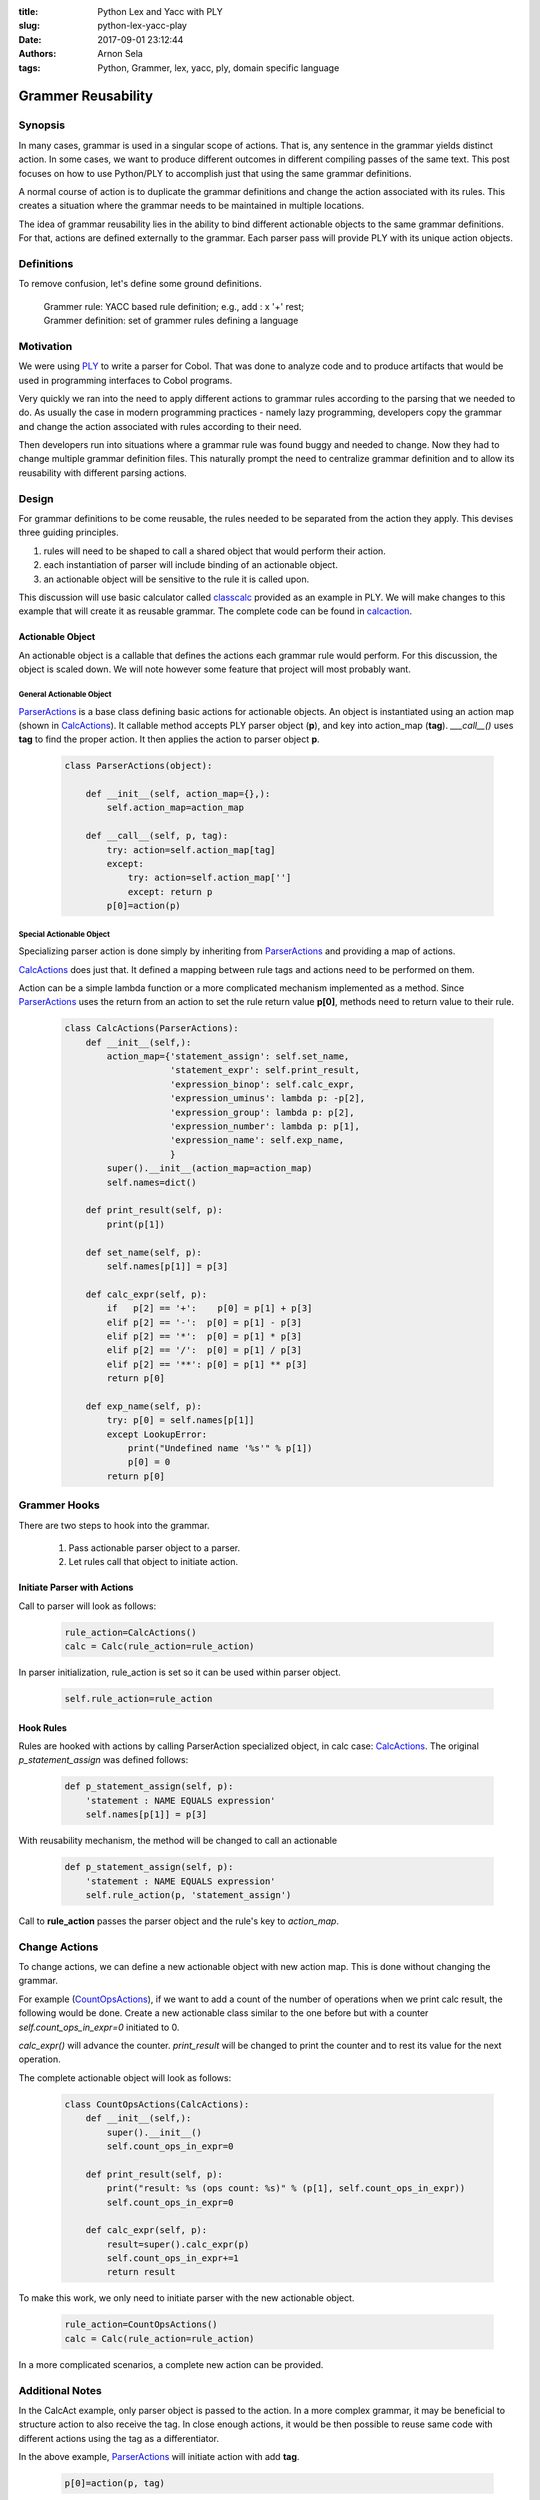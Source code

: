 :title: Python Lex and Yacc with PLY
:slug: python-lex-yacc-play
:date: 2017-09-01 23:12:44
:authors: Arnon Sela
:tags: Python, Grammer, lex, yacc, ply, domain specific language

-------------------
Grammer Reusability
-------------------

Synopsis
========

In many cases, grammar is used in a singular scope of actions. That is, any sentence in the grammar yields distinct action.
In some cases, we want to produce different outcomes in different compiling passes of the same text. This post focuses on how to use Python/PLY to accomplish just that using the same grammar definitions.

A normal course of action is to duplicate the grammar definitions and change the action associated with its rules. This creates a situation where the grammar needs to be maintained in multiple locations.

The idea of grammar reusability lies in the ability to bind different actionable objects to the same grammar definitions. For that, actions are defined externally to the grammar. Each parser pass will provide PLY with its unique action objects.


Definitions
===========

To remove confusion, let's define some ground definitions.

   | Grammer rule: YACC based rule definition; e.g., add : x '+' rest;
   | Grammer definition: set of grammer rules defining a language

.. _classcalc: https://github.com/dabeaz/ply/tree/master/example/classcalc
.. _PLY: http://www.dabeaz.com/ply
.. _calcaction: https://github.com/Acrisel/references/blob/master/ply_examples/calcact.py


Motivation
==========

We were using PLY_ to write a parser for Cobol.  That was done to analyze code and to produce artifacts that would be used in programming interfaces to Cobol programs.

Very quickly we ran into the need to apply different actions to grammar rules according to the parsing that we needed to do. As usually the case in modern programming practices - namely lazy programming,  developers copy the grammar and change the action associated with rules according to their need.

Then developers run into situations where a grammar rule was found buggy and needed to change.  Now they had to change multiple grammar definition files. This naturally prompt the need to centralize grammar definition and to allow its reusability with different parsing actions.

Design
======

For grammar definitions to be come reusable, the rules needed to be separated from the action they apply. This devises three guiding principles.

1. rules will need to be shaped to call a shared object that would perform their action.
#. each instantiation of parser will include binding of an actionable object.
#. an actionable object will be sensitive to the rule it is called upon.

This discussion will use basic calculator called classcalc_ provided as an example in PLY. We will make changes to this example that will create it as reusable grammar. The complete code can be found in calcaction_.

Actionable Object
-----------------

An actionable object is a callable that defines the actions each grammar rule would perform. For this discussion, the object is scaled down. We will note however some feature that project will most probably want.

General Actionable Object
~~~~~~~~~~~~~~~~~~~~~~~~~

ParserActions_ is a base class defining basic actions for actionable objects. An object is instantiated using an action map (shown in CalcActions_).  It callable method accepts PLY parser object (**p**), and key into action_map (**tag**). *___call__()* uses **tag** to find the proper action. It then applies the action to parser object **p**.

.. _ParserActions:

    .. code-block:: python

        class ParserActions(object):

            def __init__(self, action_map={},):
                self.action_map=action_map

            def __call__(self, p, tag):
                try: action=self.action_map[tag]
                except:
                    try: action=self.action_map['']
                    except: return p
                p[0]=action(p)

Special Actionable Object
~~~~~~~~~~~~~~~~~~~~~~~~~

Specializing parser action is done simply by inheriting from ParserActions_ and providing a map of actions.

CalcActions_ does just that. It defined a mapping between rule tags and actions need to be performed on them.

Action can be a simple lambda function or a more complicated mechanism implemented as a method. Since ParserActions_ uses the return from an action to set the rule return value **p[0]**, methods need to return value to their rule.

.. _CalcActions:

    .. code-block:: python

        class CalcActions(ParserActions):
            def __init__(self,):
                action_map={'statement_assign': self.set_name,
                            'statement_expr': self.print_result,
                            'expression_binop': self.calc_expr,
                            'expression_uminus': lambda p: -p[2],
                            'expression_group': lambda p: p[2],
                            'expression_number': lambda p: p[1],
                            'expression_name': self.exp_name,
                            }
                super().__init__(action_map=action_map)
                self.names=dict()

            def print_result(self, p):
                print(p[1])

            def set_name(self, p):
                self.names[p[1]] = p[3]

            def calc_expr(self, p):
                if   p[2] == '+':    p[0] = p[1] + p[3]
                elif p[2] == '-':  p[0] = p[1] - p[3]
                elif p[2] == '*':  p[0] = p[1] * p[3]
                elif p[2] == '/':  p[0] = p[1] / p[3]
                elif p[2] == '**': p[0] = p[1] ** p[3]
                return p[0]

            def exp_name(self, p):
                try: p[0] = self.names[p[1]]
                except LookupError:
                    print("Undefined name '%s'" % p[1])
                    p[0] = 0
                return p[0]

Grammer Hooks
=============

There are two steps to hook into the grammar.

    1. Pass actionable parser object to a parser.
    #. Let rules call that object to initiate action.

Initiate Parser with Actions
----------------------------

Call to parser will look as follows:

    .. code-block:: python

        rule_action=CalcActions()
        calc = Calc(rule_action=rule_action)

In parser initialization, rule_action is set so it can be used within parser object.

    .. code-block:: python

        self.rule_action=rule_action

Hook Rules
----------

Rules are hooked with actions by calling ParserAction specialized object, in calc case: CalcActions_. The original *p_statement_assign* was defined follows:

    .. code-block:: python

        def p_statement_assign(self, p):
            'statement : NAME EQUALS expression'
            self.names[p[1]] = p[3]

With reusability mechanism, the method will be changed to call an actionable

    .. code-block:: python

        def p_statement_assign(self, p):
            'statement : NAME EQUALS expression'
            self.rule_action(p, 'statement_assign')

Call to **rule_action** passes the parser object and the rule's key to *action_map*.

Change Actions
==============

To change actions, we can define a new actionable object with new action map. This is done without changing the grammar.

For example (CountOpsActions_), if we want to add a count of the number of operations when we print calc result, the following would be done. Create a new actionable class similar to the one before but with a counter *self.count_ops_in_expr=0* initiated to 0.

*calc_expr()* will advance the counter. *print_result* will be changed to print the counter and to rest its value for the next operation.

The complete actionable object will look as follows:

.. _CountOpsActions:

    .. code-block:: python

        class CountOpsActions(CalcActions):
            def __init__(self,):
                super().__init__()
                self.count_ops_in_expr=0

            def print_result(self, p):
                print("result: %s (ops count: %s)" % (p[1], self.count_ops_in_expr))
                self.count_ops_in_expr=0

            def calc_expr(self, p):
                result=super().calc_expr(p)
                self.count_ops_in_expr+=1
                return result

To make this work, we only need to initiate parser with the new actionable object.

    .. code-block:: python

        rule_action=CountOpsActions()
        calc = Calc(rule_action=rule_action)


In a more complicated scenarios, a complete new action can be provided.

Additional Notes
================

In the CalcAct example, only parser object is passed to the action. In a more complex grammar, it may be beneficial to structure action to also receive the tag. In close enough actions, it would be then possible to reuse same code with different actions using the tag as a differentiator.

In the above example, ParserActions_ will initiate action with add **tag**.

    .. code-block:: python

         p[0]=action(p, tag)

Mapping actions will also add **tag** to the call.  For example:

    .. code-block:: python

        'expression_uminus': lambda p, tag: -p[2],

Callable methods will also need to change to accept **tag**.

Some time a default action could also be introduced. In this case, an action with an empty key can be added.

    .. code-block:: python

        '': self.some_default_action,

ParserActions_ as described above already built to accommodate such default action.

Limitation
==========

If a new PLY object is created with new action map, it affects previously instantiated objects.

Therefore, to work with multiple parser action sets in the same program, you have to re-initiate the parser each time action set is changed.


Conclusion
==========

It is possible to override parser rules by inheriting from class rules and overriding rules of interest. Doing so still, results with replication of rules.

The method shown here allows complete isolation of grammar rules from their actions. Hence allowing reusability of grammar code with different actions.

References
==========

   | PLY_ by David Beazley
   | classcalc_ by David McNab
